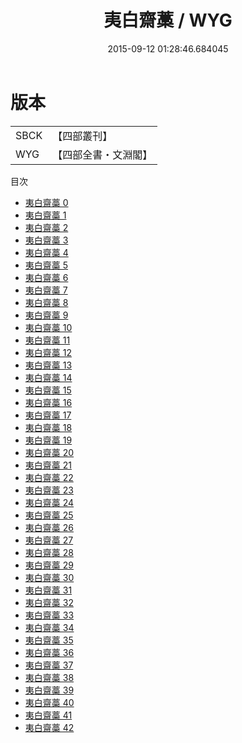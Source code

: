 #+TITLE: 夷白齋藁 / WYG

#+DATE: 2015-09-12 01:28:46.684045
* 版本
 |      SBCK|【四部叢刊】  |
 |       WYG|【四部全書・文淵閣】|
目次
 - [[file:KR4d0590_000.txt][夷白齋藁 0]]
 - [[file:KR4d0590_001.txt][夷白齋藁 1]]
 - [[file:KR4d0590_002.txt][夷白齋藁 2]]
 - [[file:KR4d0590_003.txt][夷白齋藁 3]]
 - [[file:KR4d0590_004.txt][夷白齋藁 4]]
 - [[file:KR4d0590_005.txt][夷白齋藁 5]]
 - [[file:KR4d0590_006.txt][夷白齋藁 6]]
 - [[file:KR4d0590_007.txt][夷白齋藁 7]]
 - [[file:KR4d0590_008.txt][夷白齋藁 8]]
 - [[file:KR4d0590_009.txt][夷白齋藁 9]]
 - [[file:KR4d0590_010.txt][夷白齋藁 10]]
 - [[file:KR4d0590_011.txt][夷白齋藁 11]]
 - [[file:KR4d0590_012.txt][夷白齋藁 12]]
 - [[file:KR4d0590_013.txt][夷白齋藁 13]]
 - [[file:KR4d0590_014.txt][夷白齋藁 14]]
 - [[file:KR4d0590_015.txt][夷白齋藁 15]]
 - [[file:KR4d0590_016.txt][夷白齋藁 16]]
 - [[file:KR4d0590_017.txt][夷白齋藁 17]]
 - [[file:KR4d0590_018.txt][夷白齋藁 18]]
 - [[file:KR4d0590_019.txt][夷白齋藁 19]]
 - [[file:KR4d0590_020.txt][夷白齋藁 20]]
 - [[file:KR4d0590_021.txt][夷白齋藁 21]]
 - [[file:KR4d0590_022.txt][夷白齋藁 22]]
 - [[file:KR4d0590_023.txt][夷白齋藁 23]]
 - [[file:KR4d0590_024.txt][夷白齋藁 24]]
 - [[file:KR4d0590_025.txt][夷白齋藁 25]]
 - [[file:KR4d0590_026.txt][夷白齋藁 26]]
 - [[file:KR4d0590_027.txt][夷白齋藁 27]]
 - [[file:KR4d0590_028.txt][夷白齋藁 28]]
 - [[file:KR4d0590_029.txt][夷白齋藁 29]]
 - [[file:KR4d0590_030.txt][夷白齋藁 30]]
 - [[file:KR4d0590_031.txt][夷白齋藁 31]]
 - [[file:KR4d0590_032.txt][夷白齋藁 32]]
 - [[file:KR4d0590_033.txt][夷白齋藁 33]]
 - [[file:KR4d0590_034.txt][夷白齋藁 34]]
 - [[file:KR4d0590_035.txt][夷白齋藁 35]]
 - [[file:KR4d0590_036.txt][夷白齋藁 36]]
 - [[file:KR4d0590_037.txt][夷白齋藁 37]]
 - [[file:KR4d0590_038.txt][夷白齋藁 38]]
 - [[file:KR4d0590_039.txt][夷白齋藁 39]]
 - [[file:KR4d0590_040.txt][夷白齋藁 40]]
 - [[file:KR4d0590_041.txt][夷白齋藁 41]]
 - [[file:KR4d0590_042.txt][夷白齋藁 42]]
